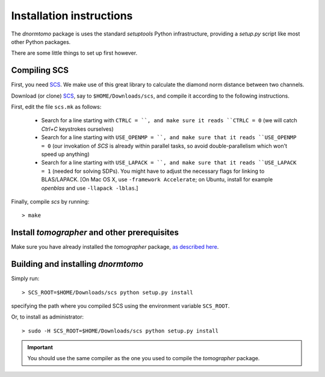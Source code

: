 
Installation instructions
-------------------------

The `dnormtomo` package is uses the standard `setuptools` Python infrastructure,
providing a `setup.py` script like most other Python packages.

There are some little things to set up first however.

Compiling SCS
~~~~~~~~~~~~~

First, you need `SCS <https://github.com/cvxgrp/scs>`_. We make use of this
great library to calculate the diamond norm distance between two channels.

Download (or clone) `SCS <https://github.com/cvxgrp/scs>`_, say to
``$HOME/Downloads/scs``, and compile it according to the following instructions.

First, edit the file ``scs.mk`` as follows:

 - Search for a line starting with ``CTRLC = ``, and make sure it reads ``CTRLC
   = 0`` (we will catch *Ctrl+C* keystrokes ourselves)
   
 - Search for a line starting with ``USE_OPENMP = ``, and make sure that it
   reads ``USE_OPENMP = 0`` (our invokation of *SCS* is already within parallel
   tasks, so avoid double-parallelism which won't speed up anything)
   
 - Search for a line starting with ``USE_LAPACK = ``, and make sure that it
   reads ``USE_LAPACK = 1`` (needed for solving SDPs).  You might have to adjust
   the necessary flags for linking to BLAS/LAPACK. [On Mac OS X, use
   ``-framework Accelerate``; on Ubuntu, install for example `openblas` and use
   ``-llapack -lblas``.]
   
Finally, compile `scs` by running::

    > make


Install `tomographer` and other prerequisites
~~~~~~~~~~~~~~~~~~~~~~~~~~~~~~~~~~~~~~~~~~~~~

Make sure you have already installed the `tomographer` package, `as described
here <https://tomographer.github.io/tomographer/get-started/#python-version>`_.



Building and installing `dnormtomo`
~~~~~~~~~~~~~~~~~~~~~~~~~~~~~~~~~~~

Simply run::

  > SCS_ROOT=$HOME/Downloads/scs python setup.py install

specifying the path where you compiled SCS using the environment variable ``SCS_ROOT``.

Or, to install as administrator::

  > sudo -H SCS_ROOT=$HOME/Downloads/scs python setup.py install

.. important:: You should use the same compiler as the one you used to compile
 the `tomographer` package.
